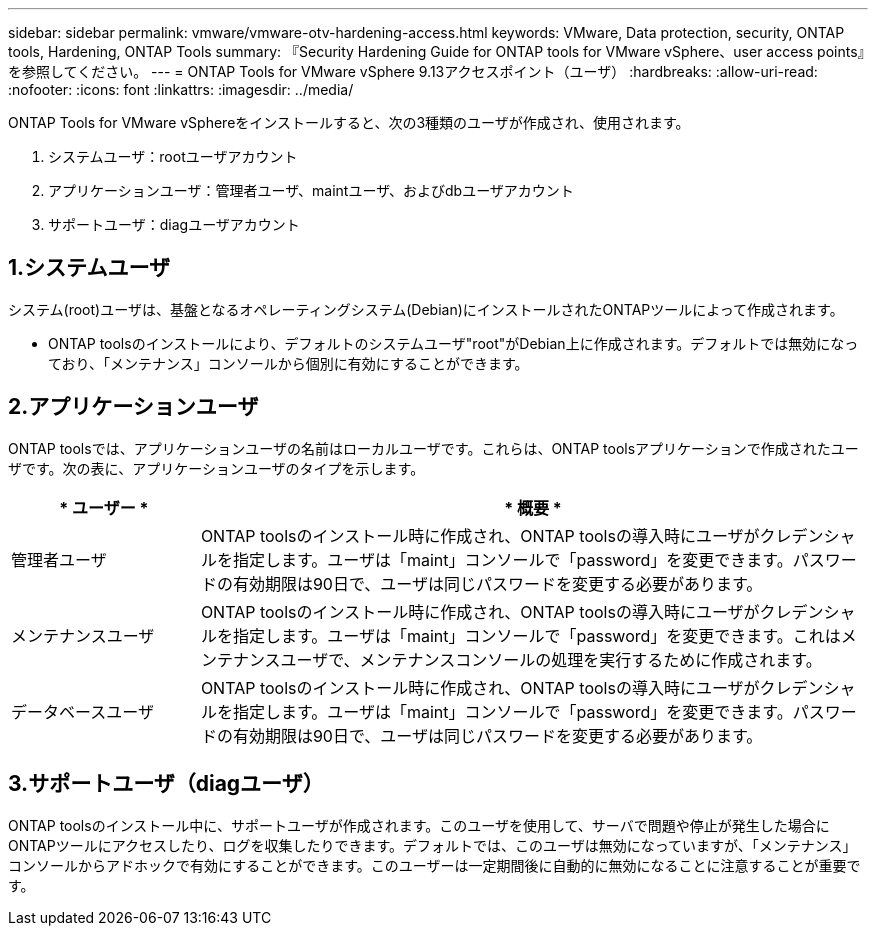 ---
sidebar: sidebar 
permalink: vmware/vmware-otv-hardening-access.html 
keywords: VMware, Data protection, security, ONTAP tools, Hardening, ONTAP Tools 
summary: 『Security Hardening Guide for ONTAP tools for VMware vSphere、user access points』を参照してください。 
---
= ONTAP Tools for VMware vSphere 9.13アクセスポイント（ユーザ）
:hardbreaks:
:allow-uri-read: 
:nofooter: 
:icons: font
:linkattrs: 
:imagesdir: ../media/


[role="lead"]
ONTAP Tools for VMware vSphereをインストールすると、次の3種類のユーザが作成され、使用されます。

. システムユーザ：rootユーザアカウント
. アプリケーションユーザ：管理者ユーザ、maintユーザ、およびdbユーザアカウント
. サポートユーザ：diagユーザアカウント




== 1.システムユーザ

システム(root)ユーザは、基盤となるオペレーティングシステム(Debian)にインストールされたONTAPツールによって作成されます。

* ONTAP toolsのインストールにより、デフォルトのシステムユーザ"root"がDebian上に作成されます。デフォルトでは無効になっており、「メンテナンス」コンソールから個別に有効にすることができます。




== 2.アプリケーションユーザ

ONTAP toolsでは、アプリケーションユーザの名前はローカルユーザです。これらは、ONTAP toolsアプリケーションで作成されたユーザです。次の表に、アプリケーションユーザのタイプを示します。

[cols="22%,78%"]
|===
| * ユーザー * | * 概要 * 


| 管理者ユーザ | ONTAP toolsのインストール時に作成され、ONTAP toolsの導入時にユーザがクレデンシャルを指定します。ユーザは「maint」コンソールで「password」を変更できます。パスワードの有効期限は90日で、ユーザは同じパスワードを変更する必要があります。 


| メンテナンスユーザ | ONTAP toolsのインストール時に作成され、ONTAP toolsの導入時にユーザがクレデンシャルを指定します。ユーザは「maint」コンソールで「password」を変更できます。これはメンテナンスユーザで、メンテナンスコンソールの処理を実行するために作成されます。 


| データベースユーザ | ONTAP toolsのインストール時に作成され、ONTAP toolsの導入時にユーザがクレデンシャルを指定します。ユーザは「maint」コンソールで「password」を変更できます。パスワードの有効期限は90日で、ユーザは同じパスワードを変更する必要があります。 
|===


== 3.サポートユーザ（diagユーザ）

ONTAP toolsのインストール中に、サポートユーザが作成されます。このユーザを使用して、サーバで問題や停止が発生した場合にONTAPツールにアクセスしたり、ログを収集したりできます。デフォルトでは、このユーザは無効になっていますが、「メンテナンス」コンソールからアドホックで有効にすることができます。このユーザーは一定期間後に自動的に無効になることに注意することが重要です。
